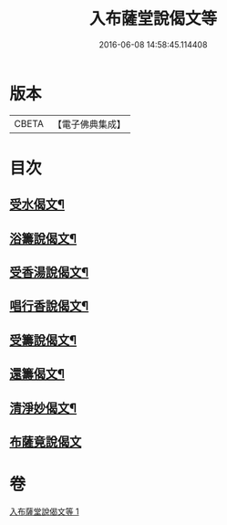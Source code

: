 #+TITLE: 入布薩堂說偈文等 
#+DATE: 2016-06-08 14:58:45.114408

* 版本
 |     CBETA|【電子佛典集成】|

* 目次
** [[file:KR6s0044_001.txt::001-1301a8][受水偈文¶]]
** [[file:KR6s0044_001.txt::001-1301a11][浴籌說偈文¶]]
** [[file:KR6s0044_001.txt::001-1301a14][受香湯說偈文¶]]
** [[file:KR6s0044_001.txt::001-1301a17][唱行香說偈文¶]]
** [[file:KR6s0044_001.txt::001-1301a20][受籌說偈文¶]]
** [[file:KR6s0044_001.txt::001-1301a23][還籌偈文¶]]
** [[file:KR6s0044_001.txt::001-1301a26][清淨妙偈文¶]]
** [[file:KR6s0044_001.txt::001-1301a28][布薩竟說偈文]]

* 卷
[[file:KR6s0044_001.txt][入布薩堂說偈文等 1]]

